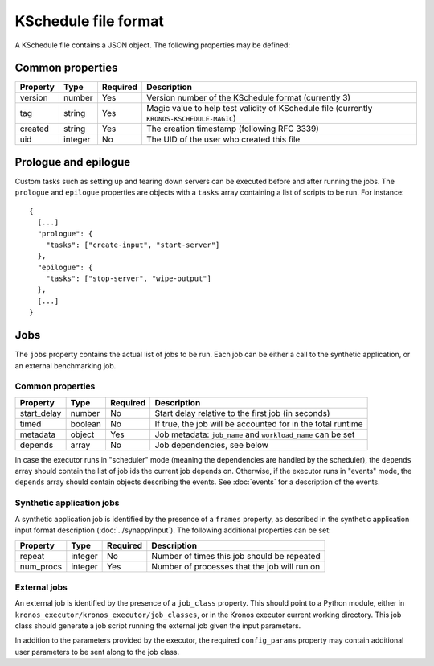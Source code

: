 
=====================
KSchedule file format
=====================

A KSchedule file contains a JSON object. The following properties may
be defined:

Common properties
=================

========  =======  ========  ====================================================
Property  Type     Required  Description
========  =======  ========  ====================================================
version   number   Yes       Version number of the KSchedule format (currently 3)
tag       string   Yes       Magic value to help test validity of KSchedule file
                             (currently ``KRONOS-KSCHEDULE-MAGIC``)
created   string   Yes       The creation timestamp (following RFC 3339)
uid       integer  No        The UID of the user who created this file
========  =======  ========  ====================================================

Prologue and epilogue
=====================

Custom tasks such as setting up and tearing down servers can be executed before and after running
the jobs. The ``prologue`` and ``epilogue`` properties are objects with a ``tasks`` array containing
a list of scripts to be run. For instance::

   {
     [...]
     "prologue": {
       "tasks": ["create-input", "start-server"]
     },
     "epilogue": {
       "tasks": ["stop-server", "wipe-output"]
     },
     [...]
   }

Jobs
====

The ``jobs`` property contains the actual list of jobs to be run. Each job can be either a call to
the synthetic application, or an external benchmarking job.

Common properties
-----------------

===========  =======  ========  ===========================================================
Property     Type     Required  Description
===========  =======  ========  ===========================================================
start_delay  number   No        Start delay relative to the first job (in seconds)
timed        boolean  No        If true, the job will be accounted for in the total runtime
metadata     object   Yes       Job metadata: ``job_name`` and ``workload_name`` can be set
depends      array    No        Job dependencies, see below
===========  =======  ========  ===========================================================

In case the executor runs in "scheduler" mode (meaning the dependencies are handled by the
scheduler), the ``depends`` array should contain the list of job ids the current job depends on.
Otherwise, if the executor runs in "events" mode, the ``depends`` array should contain objects
describing the events. See :doc:`events` for a description of the events.

Synthetic application jobs
--------------------------

A synthetic application job is identified by the presence of a ``frames`` property, as described in
the synthetic application input format description (:doc:`../synapp/input`). The following
additional properties can be set:

=========  =======  ========  ============================================
Property   Type     Required  Description
=========  =======  ========  ============================================
repeat     integer  No        Number of times this job should be repeated
num_procs  integer  Yes       Number of processes that the job will run on
=========  =======  ========  ============================================

External jobs
-------------

An external job is identified by the presence of a ``job_class`` property. This should point to a
Python module, either in ``kronos_executor/kronos_executor/job_classes``, or in the Kronos executor
current working directory. This job class should generate a job script running the external job
given the input parameters.

In addition to the parameters provided by the executor, the required ``config_params`` property may
contain additional user parameters to be sent along to the job class.

